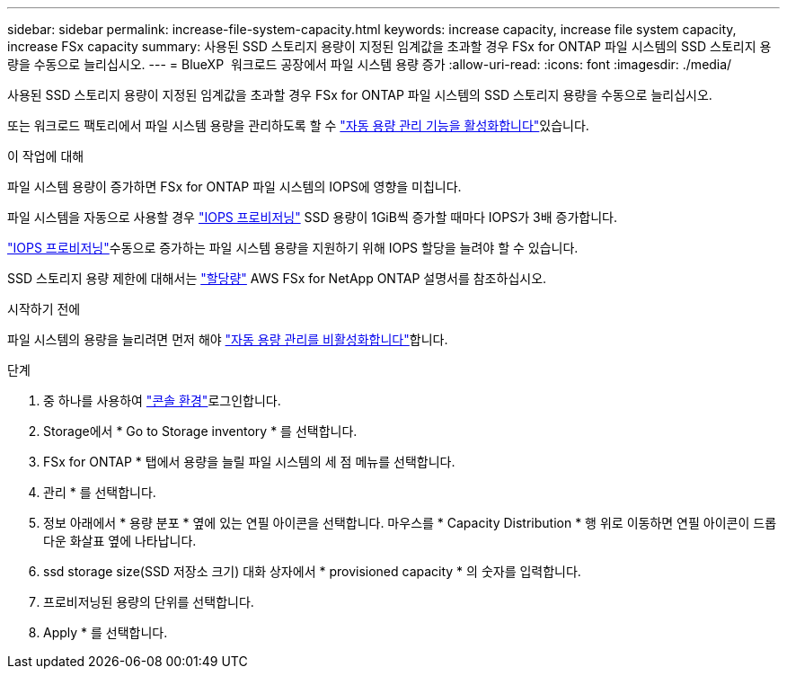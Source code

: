 ---
sidebar: sidebar 
permalink: increase-file-system-capacity.html 
keywords: increase capacity, increase file system capacity, increase FSx capacity 
summary: 사용된 SSD 스토리지 용량이 지정된 임계값을 초과할 경우 FSx for ONTAP 파일 시스템의 SSD 스토리지 용량을 수동으로 늘리십시오. 
---
= BlueXP  워크로드 공장에서 파일 시스템 용량 증가
:allow-uri-read: 
:icons: font
:imagesdir: ./media/


[role="lead"]
사용된 SSD 스토리지 용량이 지정된 임계값을 초과할 경우 FSx for ONTAP 파일 시스템의 SSD 스토리지 용량을 수동으로 늘리십시오.

또는 워크로드 팩토리에서 파일 시스템 용량을 관리하도록 할 수 link:enable-auto-capacity-management.html["자동 용량 관리 기능을 활성화합니다"]있습니다.

.이 작업에 대해
파일 시스템 용량이 증가하면 FSx for ONTAP 파일 시스템의 IOPS에 영향을 미칩니다.

파일 시스템을 자동으로 사용할 경우 link:provision-iops.html["IOPS 프로비저닝"] SSD 용량이 1GiB씩 증가할 때마다 IOPS가 3배 증가합니다.

link:provision-iops.html["IOPS 프로비저닝"]수동으로 증가하는 파일 시스템 용량을 지원하기 위해 IOPS 할당을 늘려야 할 수 있습니다.

SSD 스토리지 용량 제한에 대해서는 link:https://docs.aws.amazon.com/fsx/latest/ONTAPGuide/limits.html["할당량"^] AWS FSx for NetApp ONTAP 설명서를 참조하십시오.

.시작하기 전에
파일 시스템의 용량을 늘리려면 먼저 해야 link:enable-auto-capacity-management.html["자동 용량 관리를 비활성화합니다"]합니다.

.단계
. 중 하나를 사용하여 link:https://docs.netapp.com/us-en/workload-setup-admin/console-experiences.html["콘솔 환경"^]로그인합니다.
. Storage에서 * Go to Storage inventory * 를 선택합니다.
. FSx for ONTAP * 탭에서 용량을 늘릴 파일 시스템의 세 점 메뉴를 선택합니다.
. 관리 * 를 선택합니다.
. 정보 아래에서 * 용량 분포 * 옆에 있는 연필 아이콘을 선택합니다. 마우스를 * Capacity Distribution * 행 위로 이동하면 연필 아이콘이 드롭다운 화살표 옆에 나타납니다.
. ssd storage size(SSD 저장소 크기) 대화 상자에서 * provisioned capacity * 의 숫자를 입력합니다.
. 프로비저닝된 용량의 단위를 선택합니다.
. Apply * 를 선택합니다.


